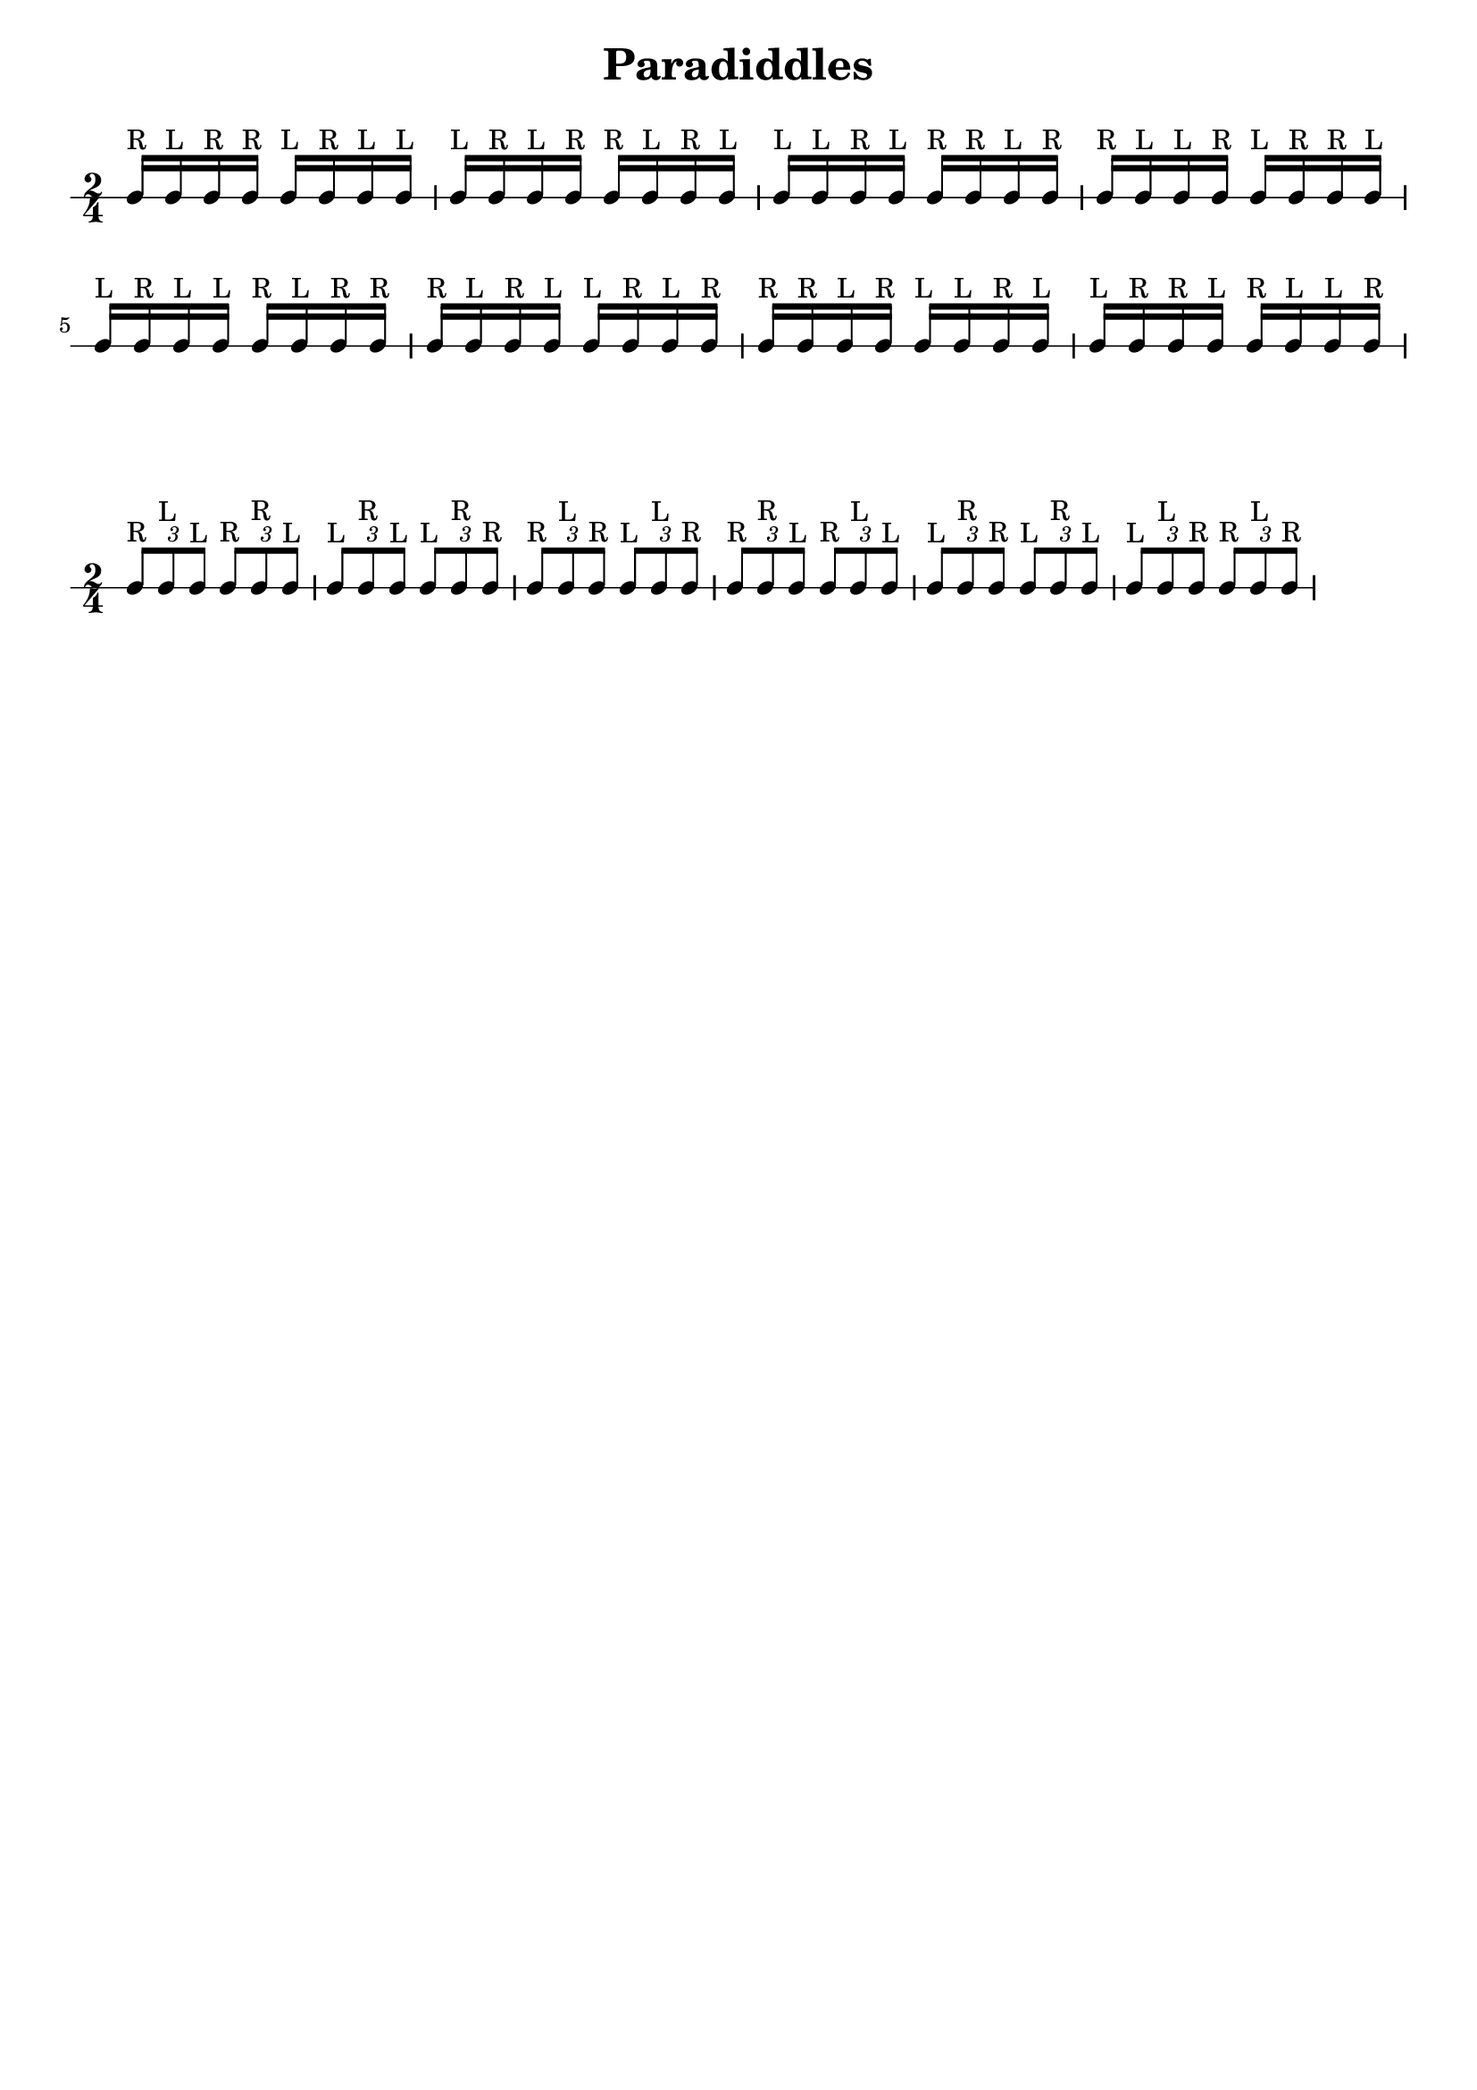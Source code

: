 \version "2.24.4"

\paper {
  indent = 0.0
}

\header {  
    title = "Paradiddles"
    tagline = ""
}

\markup \vspace #1   % Space Between Title and first staff

\new RhythmicStaff { 
  
  \time 2/4

  c16^"R" c16^"L" c16^"R" c16^"R" c16^"L" c16^"R" c16^"L" c16^"L"
  c16^"L" c16^"R" c16^"L" c16^"R" c16^"R" c16^"L" c16^"R" c16^"L"
  c16^"L" c16^"L" c16^"R" c16^"L" c16^"R" c16^"R" c16^"L" c16^"R"
  c16^"R" c16^"L" c16^"L" c16^"R" c16^"L" c16^"R" c16^"R" c16^"L"
  c16^"L" c16^"R" c16^"L" c16^"L" c16^"R" c16^"L" c16^"R" c16^"R"
  c16^"R" c16^"L" c16^"R" c16^"L" c16^"L" c16^"R" c16^"L" c16^"R"
  c16^"R" c16^"R" c16^"L" c16^"R" c16^"L" c16^"L" c16^"R" c16^"L"
  c16^"L" c16^"R" c16^"R" c16^"L" c16^"R" c16^"L" c16^"L" c16^"R"
}


\markup \vspace #1   % Space Between Title and first staff

\new RhythmicStaff { 

  \time 2/4

  \tuplet 3/2 {c8^"R" c8^"L" c8^"L"}  \tuplet 3/2 {c8^"R" c8^"R" c8^"L"}
  \tuplet 3/2 {c8^"L" c8^"R" c8^"L"}  \tuplet 3/2 {c8^"L" c8^"R" c8^"R"}
  \tuplet 3/2 {c8^"R" c8^"L" c8^"R"}  \tuplet 3/2 {c8^"L" c8^"L" c8^"R"}
  \tuplet 3/2 {c8^"R" c8^"R" c8^"L"}  \tuplet 3/2 {c8^"R" c8^"L" c8^"L"}
  \tuplet 3/2 {c8^"L" c8^"R" c8^"R"}  \tuplet 3/2 {c8^"L" c8^"R" c8^"L"}
  \tuplet 3/2 {c8^"L" c8^"L" c8^"R"}  \tuplet 3/2 {c8^"R" c8^"L" c8^"R"}
}

\layout {
  \context {
    \RhythmicStaff \RemoveEmptyStaves
    \override VerticalAxisGroup.remove-first = ##t
  }
}

